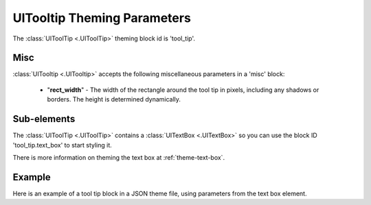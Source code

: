 .. _theme-tooltip:

UITooltip Theming Parameters
=============================

.. raw:: html

    <video width="220" height="120" nocontrols playsinline autoplay muted loop>
        <source src="../_static/tool_tip.mp4" type="video/mp4">
        Your browser does not support the video tag.
    </video>

The :class:`UIToolTip <.UIToolTip>` theming block id is 'tool_tip'.

Misc
----

:class:`UITooltip <.UITooltip>` accepts the following miscellaneous parameters in a 'misc' block:

 - "**rect_width**" - The width of the rectangle around the tool tip in pixels, including any shadows or borders. The height is determined dynamically.


Sub-elements
--------------

The :class:`UIToolTip <.UIToolTip>` contains a :class:`UITextBox <.UITextBox>` so you can use the block ID 'tool_tip.text_box' to start styling
it.

There is more information on theming the text box at :ref:`theme-text-box`.

Example
-------

Here is an example of a tool tip block in a JSON theme file, using parameters from the text box element.

.. code-block:: json
   :caption: tool_tip.json
   :linenos:

    {
        "tool_tip":
        {
            "misc":
            {
               "rect_width": "170"
            }
        },
        "tool_tip.text_box":
        {
            "colours":
            {
                "dark_bg":"#505050",
                "border": "#FFFFFF"
            },

            "misc":
            {
                "border_width": "2",
                "padding": "5,5"
            }
        }
    }
